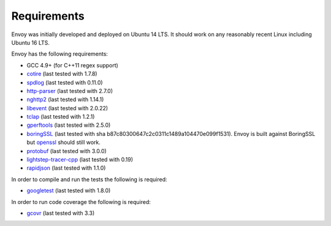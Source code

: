 .. _install_requirements:

Requirements
============

Envoy was initially developed and deployed on Ubuntu 14 LTS. It should work on any reasonably
recent Linux including Ubuntu 16 LTS.

Envoy has the following requirements:

* GCC 4.9+ (for C++11 regex support)
* `cotire <https://github.com/sakra/cotire>`_ (last tested with 1.7.8)
* `spdlog <https://github.com/gabime/spdlog>`_ (last tested with 0.11.0)
* `http-parser <https://github.com/nodejs/http-parser>`_ (last tested with 2.7.0)
* `nghttp2 <https://github.com/nghttp2/nghttp2>`_ (last tested with 1.14.1)
* `libevent <http://libevent.org/>`_ (last tested with 2.0.22)
* `tclap <http://tclap.sourceforge.net/>`_ (last tested with 1.2.1)
* `gperftools <https://github.com/gperftools/gperftools>`_ (last tested with 2.5.0)
* `boringSSL <https://boringssl.googlesource.com/boringssl>`_ (last tested with sha b87c80300647c2c0311c1489a104470e099f1531).
  Envoy is built against BoringSSL but `openssl <https://www.openssl.org>`_ should still work.
* `protobuf <https://github.com/google/protobuf>`_ (last tested with 3.0.0)
* `lightstep-tracer-cpp <https://github.com/lightstep/lightstep-tracer-cpp/>`_ (last tested with 0.19)
* `rapidjson <https://github.com/miloyip/rapidjson/>`_ (last tested with 1.1.0)

In order to compile and run the tests the following is required:

* `googletest <https://github.com/google/googletest>`_ (last tested with 1.8.0)

In order to run code coverage the following is required:

* `gcovr <http://gcovr.com/>`_ (last tested with 3.3)
